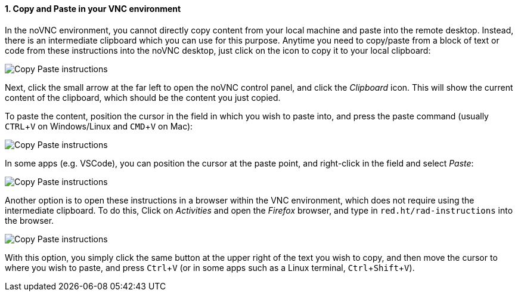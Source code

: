 :imagesdir: ../assets/images
:sectnums:
:experimental:

==== Copy and Paste in your VNC environment

In the noVNC environment, you cannot directly copy content from your local machine and paste into the remote desktop. Instead, there is an intermediate clipboard which you can use for this purpose. Anytime you need to copy/paste from a block of text or code from these instructions into the noVNC desktop, just click on the icon to copy it to your local clipboard:

image::discovery/copypaste1.png[Copy Paste instructions]

Next, click the small arrow at the far left to open the noVNC control panel, and click the _Clipboard_ icon. This will show the current content of the clipboard, which should be the content you just copied.

To paste the content, position the cursor in the field in which you wish to paste into, and press the paste command (usually kbd:[CTRL+V] on Windows/Linux and kbd:[CMD+V] on Mac):

image::discovery/copypaste2.png[Copy Paste instructions]

In some apps (e.g. VSCode), you can position the cursor at the paste point, and right-click in the field and select _Paste_:

image::discovery/copypaste3.png[Copy Paste instructions]

Another option is to open these instructions in a browser within the VNC environment, which does not require using the intermediate clipboard. To do this, Click on _Activities_ and open the _Firefox_ browser, and type in `red.ht/rad-instructions` into the browser.

image::discovery/copypaste4.png[Copy Paste instructions]

With this option, you simply click the same button at the upper right of the text you wish to copy, and then move the cursor to where you wish to paste, and press kbd:[Ctrl+V] (or in some apps such as a Linux terminal, kbd:[Ctrl+Shift+V]).
